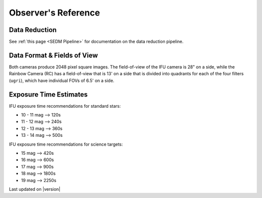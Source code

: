 
Observer's Reference
====================

Data Reduction
--------------

See :ref:`this page <SEDM Pipeline>` for documentation on the data reduction
pipeline.


Data Format & Fields of View
----------------------------

Both cameras produce 2048 pixel square images.  The field-of-view of the IFU camera is 28\" on a side, while
the Rainbow Camera (RC) has a field-of-view that is 13\' on a side that is divided into quadrants for each of
the four filters (``ugri``), which have individual FOVs of 6.5\' on a side.


Exposure Time Estimates
-----------------------

IFU exposure time recommendations for standard stars:

* 10 - 11 mag --> 120s
* 11 - 12 mag --> 240s
* 12 - 13 mag --> 360s
* 13 - 14 mag --> 500s

IFU exposure time recommendations for science targets:

* 15 mag --> 420s
* 16 mag --> 600s
* 17 mag --> 900s
* 18 mag --> 1800s
* 19 mag --> 2250s

Last updated on |version|
